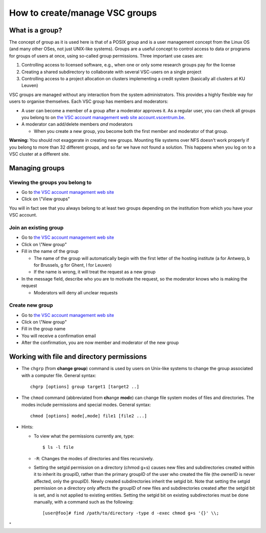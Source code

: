 .. _groups:

How to create/manage VSC groups
===============================

What is a group?
----------------

The concept of group as it is used here is that of a POSIX group and is
a user management concept from the Linux OS (and many other OSes, not
just UNIX-like systems). Groups are a useful concept to control access
to data or programs for groups of users at once, using so-called group
permissions. Three important use cases are:

#. Controlling access to licensed software, e.g., when one or only some
   research groups pay for the license
#. Creating a shared subdirectory to collaborate with several VSC-users
   on a single project
#. Controlling access to a project allocation on clusters implementing a
   credit system (basically all clusters at KU Leuven)

VSC groups are managed without any interaction from the system
administrators. This provides a highly flexible way for users to
organise themselves. Each VSC group has members and moderators:

-  A user can become a member of a group after a moderator approves it.
   As a regular user, you can check all groups you belong to on `the VSC
   account management web site
   account.vscentrum.be <\%22https://account.vscentrum.be/\%22>`__.
-  A moderator can add/delete members *and* moderators

   -  When you create a new group, you become both the first member and
      moderator of that group.

**Warning:** You should not exaggerate in creating new groups. Mounting
file systems over NFS doesn't work properly if you belong to more than
32 different groups, and so far we have not found a solution. This
happens when you log on to a VSC cluster at a different site.

Managing groups
---------------

.. _viewing gropus:

Viewing the groups you belong to
~~~~~~~~~~~~~~~~~~~~~~~~~~~~~~~~

-  Go to `the VSC account management web
   site <\%22https://account.vscentrum.be/\%22>`__
-  Click on \\"View groups\"

You will in fact see that you always belong to at least two groups
depending on the institution from which you have your VSC account.

.. _join groups:

Join an existing group
~~~~~~~~~~~~~~~~~~~~~~

-  Go to `the VSC account management web
   site <\%22https://account.vscentrum.be/\%22>`__
-  Click on \\"New group\"
-  Fill in the name of the group

   -  The name of the group will automatically begin with the first
      letter of the hosting institute (a for Antwerp, b for Brussels, g
      for Ghent, l for Leuven)
   -  If the name is wrong, it will treat the request as a new group

-  In the message field, describe who you are to motivate the request,
   so the moderator knows who is making the request

   -  Moderators will deny all unclear requests

.. _create groups:

Create new group
~~~~~~~~~~~~~~~~

-  Go to `the VSC account management web
   site <\%22https://account.vscentrum.be/\%22>`__
-  Click on \\"New group\"
-  Fill in the group name
-  You will receive a confirmation email
-  After the confirmation, you are now member and moderator of the new
   group

.. _permissions groups:

Working with file and directory permissions
-------------------------------------------

-  The ``chgrp`` (from **change group**) command is used by users on
   Unix-like systems to change the group associated with a computer
   file. General syntax:

   ::

      chgrp [options] group target1 [target2 ..]

-  The ``chmod`` command (abbreviated from **ch**\ ange **mod**\ e) can
   change file system modes of files and directories. The modes include
   permissions and special modes. General syntax:

   ::

      chmod [options] mode[,mode] file1 [file2 ...]

-  Hints:

   -  To view what the permissions currently are, type:

      ::

         $ ls -l file

   -  ``-R``: Changes the modes of directories and files recursively.
   -  Setting the setgid permission on a directory (chmod g+s) causes
      new files and subdirectories created within it to inherit its
      groupID, rather than the primary groupID of the user who created
      the file (the ownerID is never affected, only the groupID). Newly
      created subdirectories inherit the setgid bit. Note that setting
      the setgid permission on a directory only affects the groupID of
      new files and subdirectories created after the setgid bit is set,
      and is not applied to existing entities. Setting the setgid bit on
      existing subdirectories must be done manually, with a command such
      as the following:

      ::

         [user@foo]# find /path/to/directory -type d -exec chmod g+s '{}' \\;

"
